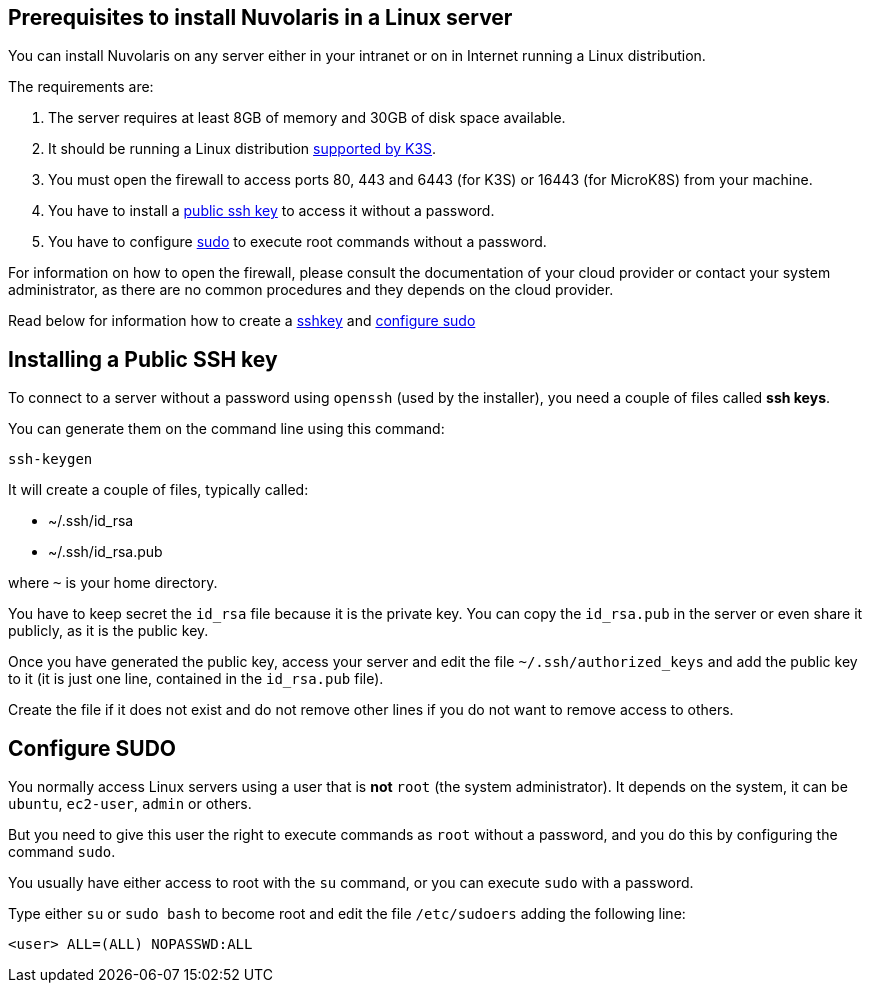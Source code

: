 == Prerequisites to install Nuvolaris in a Linux server

You can install Nuvolaris on any server either in your intranet or on in Internet running a Linux distribution.

The requirements are:

. The server requires at least 8GB of memory and 30GB of disk space available.
. It should be running a Linux distribution https://docs.k3s.io/installation/requirements[supported by K3S].
. You must open the firewall to access ports   80, 443 and 6443 (for K3S) or 16443 (for MicroK8S) from your machine. 
. You have to install a <<sshkey, public ssh key>> to access it without a password.
. You have to configure <<sudo, sudo>> to execute root commands without a password.

For information on how to open the firewall, please consult the documentation of your cloud provider or contact your system administrator, as there are no common procedures and they depends on the cloud provider.

Read below for information how to create a <<sshkey, sshkey>> and <<sudo, configure sudo>>

[#sshkey]
== Installing a Public SSH key

To connect to a server without a password using `openssh` (used by the installer), you need a couple of files called **ssh keys**.

You can generate them on the command line using this command:

----
ssh-keygen
----

It will create a couple of files, typically called:

* ~/.ssh/id_rsa
* ~/.ssh/id_rsa.pub

where `~` is your home directory.

You have to keep secret the `id_rsa` file because it is the private key. You can copy the `id_rsa.pub` in the server or even share it publicly, as it is the public key.

Once you have generated the public key, access your server and edit the file `~/.ssh/authorized_keys` and add the public key to it (it is just one line, contained in the `id_rsa.pub` file).  

Create the file if it does not exist and do not remove 
other lines if you do not want to remove access to others.

[#sudo]
== Configure SUDO

You normally access Linux servers using a user that is *not* `root` (the system administrator). It depends on the system, it can be `ubuntu`, `ec2-user`, `admin` or others.

But you need to give this user the right to execute commands as `root` without a password, and you do this by configuring the command `sudo`.

You usually have either access to root with the `su` command, or you can execute `sudo` with a password.

Type either `su` or `sudo bash` to become root and edit the file `/etc/sudoers` adding the following line:

----
<user> ALL=(ALL) NOPASSWD:ALL
----
 